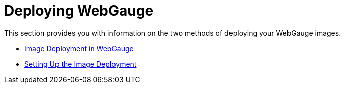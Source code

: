 ﻿////

|metadata|
{
    "name": "webgauge-deploying-webgauge",
    "controlName": ["WebGauge"],
    "tags": ["How Do I"],
    "guid": "{6953F8B5-F6FE-45C9-9DCD-11BE201ED01B}",  
    "buildFlags": [],
    "createdOn": "0001-01-01T00:00:00Z"
}
|metadata|
////

= Deploying WebGauge

This section provides you with information on the two methods of deploying your WebGauge images.

* link:webgauge-image-deployment-in-webgauge.html[Image Deployment in WebGauge]
* link:webgauge-setting-up-the-image-deployment.html[Setting Up the Image Deployment]
